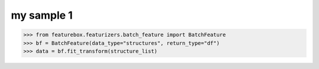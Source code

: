 my sample 1
======================

>>> from featurebox.featurizers.batch_feature import BatchFeature
>>> bf = BatchFeature(data_type="structures", return_type="df")
>>> data = bf.fit_transform(structure_list)

